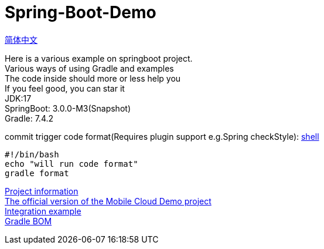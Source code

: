 =  Spring-Boot-Demo

link:README-en.adoc[简体中文] +

Here is a various example on springboot project. +
Various ways of using Gradle and examples +
The code inside should more or less help you +
If you feel good, you can star it +
JDK:17 +
SpringBoot: 3.0.0-M3(Snapshot) +
Gradle: 7.4.2 +

commit trigger code format(Requires plugin support e.g.Spring checkStyle):
link:.git/hooks/pre-commit[shell] +
[source,shell]

----
#!/bin/bash
echo "will run code format"
gradle format
----

link:gradle.properties[Project information] +
link:https://github.com/livk-cloud/Spring-Cloud-Demo[The official version of the Mobile Cloud Demo project] +
link:example.md[Integration example] +
link:livk-boot-dependencies/livk-boot-dependencies.gradle[Gradle BOM] +
